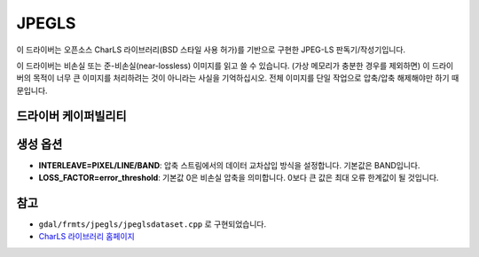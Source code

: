 .. _raster.jpegls:

================================================================================
JPEGLS
================================================================================

.. shortname:: JPEGLS

.. build_dependencies:: CharLS 라이브러리

.. deprecated_driver:: version_targeted_for_removal: 3.5
   env_variable: GDAL_ENABLE_DEPRECATED_DRIVER_JPEGLS

이 드라이버는 오픈소스 CharLS 라이브러리(BSD 스타일 사용 허가)를 기반으로 구현한 JPEG-LS 판독기/작성기입니다.

이 드라이버는 비손실 또는 준-비손실(near-lossless) 이미지를 읽고 쓸 수 있습니다. (가상 메모리가 충분한 경우를 제외하면) 이 드라이버의 목적이 너무 큰 이미지를 처리하려는 것이 아니라는 사실을 기억하십시오. 전체 이미지를 단일 작업으로 압축/압축 해제해야만 하기 때문입니다.

드라이버 케이퍼빌리티
-------------------

.. supports_createcopy::

.. supports_virtualio::

생성 옵션
----------------

-  **INTERLEAVE=PIXEL/LINE/BAND**:
   압축 스트림에서의 데이터 교차삽입 방식을 설정합니다. 기본값은 BAND입니다.

-  **LOSS_FACTOR=error_threshold**:
   기본값 0은 비손실 압축을 의미합니다. 0보다 큰 값은 최대 오류 한계값이 될 것입니다.

참고
---------

-  ``gdal/frmts/jpegls/jpeglsdataset.cpp`` 로 구현되었습니다.

-  `CharLS 라이브러리 홈페이지 <https://github.com/team-charls/charls>`_
